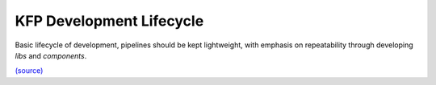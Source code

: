 KFP Development Lifecycle
==========================

Basic lifecycle of development, pipelines should be kept lightweight, with emphasis on repeatability through developing *libs* and *components*.

.. image:: images/mermaid-diagram-2023-04-23-123650.png
  :width: 1200

`(source) <https://mermaid.live/edit#pako:eNqFVE2PmzAQ_SsjDqtEWrLtbcWhhySojZQmSNu0qkJFHHsSLIxtYdMt2ux_XxsS8qFdlRN43rw3M2_MS0AVwyAKdkI905xUFn5MUwnuWcS_VpM1l9wCAYnPUBsMKTH4B8Lwy2HPbcQqJGXozv2xOcA0_pnMkng-W8QDhn9RKA2aaxRc4rBjvYB4Gq8yWX5PPgzOZ-P3Y9M4mS9_n47WDLVQjVfzYm2JMFkuFqnsu_E6l_0UOw1UlVpJlPa2KRcM-2DXms_v27pKPvfmMa32eDWbT9sMXZsceEn2CFYBU7TAKq-3w1ZwU5ICYVtzwc5yUdTCN4dkNb4aTs9-DDwl8aTj73NHDSmFF_rK7bf_qBiN9Ebk-DEQirAzKXgk7CpVQvbBiEIPMdnw_d14YLjzk-dKjnTz4LNGXiLr8zPPntWVOFwY7c3r7XObcOmebmyuJGhCCzerW_sE37aeuaTzJh4ziv3ZLxc_DdRDuTSWCHEB7brWjebHUboNgxMsc4Bsc12x4-3Y_fatqZISqfWGuHHdVtkt7aGFhuNBZxOhFI0Ji3qL_lJuwJUnFCUiV8ZGj58ePw8_uoAtz2Rg0AL-06qyBu7uoKPttMLTddy4GQT3QYlVSThzP4AXX3Ua2BxLTIPIvTJSFWmQyleHI7VVT42kQWSrGu-DWjNiccrJviJlEO2IMPj6BiEPbuA>`_
